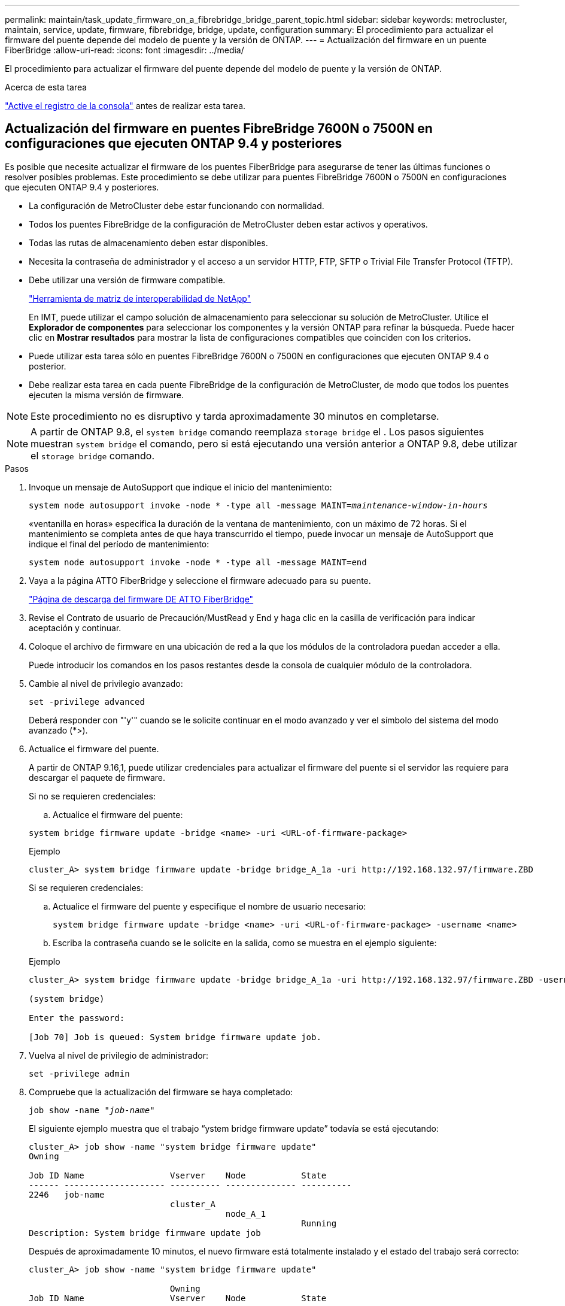 ---
permalink: maintain/task_update_firmware_on_a_fibrebridge_bridge_parent_topic.html 
sidebar: sidebar 
keywords: metrocluster, maintain, service, update, firmware, fibrebridge, bridge, update, configuration 
summary: El procedimiento para actualizar el firmware del puente depende del modelo de puente y la versión de ONTAP. 
---
= Actualización del firmware en un puente FiberBridge
:allow-uri-read: 
:icons: font
:imagesdir: ../media/


[role="lead"]
El procedimiento para actualizar el firmware del puente depende del modelo de puente y la versión de ONTAP.

.Acerca de esta tarea
link:enable-console-logging-before-maintenance.html["Active el registro de la consola"] antes de realizar esta tarea.



== Actualización del firmware en puentes FibreBridge 7600N o 7500N en configuraciones que ejecuten ONTAP 9.4 y posteriores

Es posible que necesite actualizar el firmware de los puentes FiberBridge para asegurarse de tener las últimas funciones o resolver posibles problemas. Este procedimiento se debe utilizar para puentes FibreBridge 7600N o 7500N en configuraciones que ejecuten ONTAP 9.4 y posteriores.

* La configuración de MetroCluster debe estar funcionando con normalidad.
* Todos los puentes FibreBridge de la configuración de MetroCluster deben estar activos y operativos.
* Todas las rutas de almacenamiento deben estar disponibles.
* Necesita la contraseña de administrador y el acceso a un servidor HTTP, FTP, SFTP o Trivial File Transfer Protocol (TFTP).
* Debe utilizar una versión de firmware compatible.
+
https://mysupport.netapp.com/matrix["Herramienta de matriz de interoperabilidad de NetApp"^]

+
En IMT, puede utilizar el campo solución de almacenamiento para seleccionar su solución de MetroCluster. Utilice el *Explorador de componentes* para seleccionar los componentes y la versión ONTAP para refinar la búsqueda. Puede hacer clic en *Mostrar resultados* para mostrar la lista de configuraciones compatibles que coinciden con los criterios.

* Puede utilizar esta tarea sólo en puentes FibreBridge 7600N o 7500N en configuraciones que ejecuten ONTAP 9.4 o posterior.
* Debe realizar esta tarea en cada puente FibreBridge de la configuración de MetroCluster, de modo que todos los puentes ejecuten la misma versión de firmware.



NOTE: Este procedimiento no es disruptivo y tarda aproximadamente 30 minutos en completarse.


NOTE: A partir de ONTAP 9.8, el `system bridge` comando reemplaza `storage bridge` el . Los pasos siguientes muestran `system bridge` el comando, pero si está ejecutando una versión anterior a ONTAP 9.8, debe utilizar el `storage bridge` comando.

.Pasos
. Invoque un mensaje de AutoSupport que indique el inicio del mantenimiento:
+
`system node autosupport invoke -node * -type all -message MAINT=_maintenance-window-in-hours_`

+
«ventanilla en horas» especifica la duración de la ventana de mantenimiento, con un máximo de 72 horas. Si el mantenimiento se completa antes de que haya transcurrido el tiempo, puede invocar un mensaje de AutoSupport que indique el final del período de mantenimiento:

+
`system node autosupport invoke -node * -type all -message MAINT=end`

. Vaya a la página ATTO FiberBridge y seleccione el firmware adecuado para su puente.
+
https://mysupport.netapp.com/site/products/all/details/atto-fibrebridge/downloads-tab["Página de descarga del firmware DE ATTO FiberBridge"^]

. Revise el Contrato de usuario de Precaución/MustRead y End y haga clic en la casilla de verificación para indicar aceptación y continuar.
. Coloque el archivo de firmware en una ubicación de red a la que los módulos de la controladora puedan acceder a ella.
+
Puede introducir los comandos en los pasos restantes desde la consola de cualquier módulo de la controladora.

. Cambie al nivel de privilegio avanzado:
+
`set -privilege advanced`

+
Deberá responder con "'y'" cuando se le solicite continuar en el modo avanzado y ver el símbolo del sistema del modo avanzado (*>).

. Actualice el firmware del puente.
+
A partir de ONTAP 9.16,1, puede utilizar credenciales para actualizar el firmware del puente si el servidor las requiere para descargar el paquete de firmware.

+
[role="tabbed-block"]
====
.Si no se requieren credenciales:
--
.. Actualice el firmware del puente:


[source, cli]
----
system bridge firmware update -bridge <name> -uri <URL-of-firmware-package>
----
.Ejemplo
[listing]
----
cluster_A> system bridge firmware update -bridge bridge_A_1a -uri http://192.168.132.97/firmware.ZBD
----
--
.Si se requieren credenciales:
--
.. Actualice el firmware del puente y especifique el nombre de usuario necesario:
+
[source, cli]
----
system bridge firmware update -bridge <name> -uri <URL-of-firmware-package> -username <name>
----
.. Escriba la contraseña cuando se le solicite en la salida, como se muestra en el ejemplo siguiente:


.Ejemplo
[listing]
----
cluster_A> system bridge firmware update -bridge bridge_A_1a -uri http://192.168.132.97/firmware.ZBD -username abc

(system bridge)

Enter the password:

[Job 70] Job is queued: System bridge firmware update job.
----
--
====
. Vuelva al nivel de privilegio de administrador:
+
`set -privilege admin`

. Compruebe que la actualización del firmware se haya completado:
+
`job show -name "_job-name_"`

+
El siguiente ejemplo muestra que el trabajo “ystem bridge firmware update” todavía se está ejecutando:

+
[listing]
----
cluster_A> job show -name "system bridge firmware update"
Owning

Job ID Name                 Vserver    Node           State
------ -------------------- ---------- -------------- ----------
2246   job-name
                            cluster_A
                                       node_A_1
                                                      Running
Description: System bridge firmware update job
----
+
Después de aproximadamente 10 minutos, el nuevo firmware está totalmente instalado y el estado del trabajo será correcto:

+
[listing]
----
cluster_A> job show -name "system bridge firmware update"

                            Owning
Job ID Name                 Vserver    Node           State
------ -------------------- ---------- -------------- ----------
2246   System bridge firmware update
                            cluster_A
                                       node_A_1
                                                      Success
Description: System bridge firmware update job
----
. Complete los pasos según si la administración en banda está habilitada y qué versión de ONTAP ejecuta el sistema:
+
** Si ejecuta ONTAP 9.4, la administración en banda no es compatible y el comando debe emitirse desde la consola de puente:
+
... Ejecute el `flashimages` comando en la consola del puente y confirmar que se muestran las versiones de firmware correctas.
+

NOTE: El ejemplo muestra que la imagen flash primaria muestra la nueva imagen de firmware, mientras que la imagen flash secundaria muestra la imagen anterior.





+
[listing]
----
flashimages

 ;Type Version
;=====================================================
Primary 3.16 001H
Secondary 3.15 002S
Ready.
----
+
.. Reinicie el puente ejecutando el `firmwarerestart` comando desde el puente.
+
*** Si ejecuta ONTAP 9.5 o una versión posterior, la gestión en banda es compatible y el comando puede emitirse desde el símbolo del sistema del clúster:


.. Ejecute `system bridge run-cli -name _bridge-name_ -command FlashImages` el comando.
+

NOTE: El ejemplo muestra que la imagen flash primaria muestra la nueva imagen de firmware, mientras que la imagen flash secundaria muestra la imagen anterior.

+
[listing]
----
cluster_A> system bridge run-cli -name ATTO_7500N_IB_1 -command FlashImages

[Job 2257]

;Type         Version
;=====================================================
Primary 3.16 001H
Secondary 3.15 002S
Ready.


[Job 2257] Job succeeded.
----
.. Si es necesario, reinicie el puente:
+
`system bridge run-cli -name ATTO_7500N_IB_1 -command FirmwareRestart`

+

NOTE: A partir de la versión de firmware de ATTO 2.95, el puente se reiniciará automáticamente y este paso no será necesario.



. Compruebe que el puente se ha reiniciado correctamente:
+
`sysconfig`

+
El sistema debe cablearse para obtener alta disponibilidad multivía (ambas controladoras tienen acceso a través de los puentes que conectan a las bandejas de discos de cada pila).

+
[listing]
----
cluster_A> node run -node cluster_A-01 -command sysconfig
NetApp Release 9.6P8: Sat May 23 16:20:55 EDT 2020
System ID: 1234567890 (cluster_A-01); partner ID: 0123456789 (cluster_A-02)
System Serial Number: 200012345678 (cluster_A-01)
System Rev: A4
System Storage Configuration: Quad-Path HA
----
. Compruebe que el firmware FiberBridge se ha actualizado:
+
`system bridge show -fields fw-version,symbolic-name`

+
[listing]
----
cluster_A> system bridge show -fields fw-version,symbolic-name
name fw-version symbolic-name
----------------- ----------------- -------------
ATTO_20000010affeaffe 3.10 A06X bridge_A_1a
ATTO_20000010affeffae 3.10 A06X bridge_A_1b
ATTO_20000010affeafff 3.10 A06X bridge_A_2a
ATTO_20000010affeaffa 3.10 A06X bridge_A_2b
4 entries were displayed.
----
. Compruebe que las particiones se actualizan desde el indicador del puente:
+
`flashimages`

+
La imagen flash primaria muestra la nueva imagen de firmware, mientras que la imagen flash secundaria muestra la imagen anterior.

+
[listing]
----
Ready.
flashimages

;Type         Version
;=====================================================
   Primary    3.16 001H
 Secondary    3.15 002S

 Ready.
----
. Repita los pasos 5 a 10 para asegurarse de que ambas imágenes flash se actualizan a la misma versión.
. Compruebe que ambas imágenes flash se han actualizado a la misma versión.
+
`flashimages`

+
La salida debe mostrar la misma versión para ambas particiones.

+
[listing]
----
Ready.
flashimages

;Type         Version
;=====================================================
   Primary    3.16 001H
 Secondary    3.16 001H

 Ready.
----
. Repita los pasos 5 a 13 en el puente siguiente hasta que todos los puentes de la configuración de MetroCluster se hayan actualizado.




== Actualización del firmware en FibreBridge 7500N en configuraciones que ejecutan ONTAP 9,3.x y versiones anteriores

Es posible que necesite actualizar el firmware de los puentes FibreBridge para verificar que tiene las últimas características o para resolver posibles problemas. Este procedimiento debe utilizarse para FibreBridge 7500N en configuraciones que ejecuten ONTAP 9,3.x.

.Antes de empezar
* La configuración de MetroCluster debe estar funcionando con normalidad.
* Todos los puentes FibreBridge de la configuración de MetroCluster deben estar activos y operativos.
* Todas las rutas de almacenamiento deben estar disponibles.
* Necesita la contraseña de administrador y el acceso a un servidor FTP o SCP.
* Debe utilizar una versión de firmware compatible.
+
https://mysupport.netapp.com/matrix["Herramienta de matriz de interoperabilidad de NetApp"^]

+
En IMT, puede utilizar el campo solución de almacenamiento para seleccionar su solución de MetroCluster. Utilice el *Explorador de componentes* para seleccionar los componentes y la versión ONTAP para refinar la búsqueda. Puede hacer clic en *Mostrar resultados* para mostrar la lista de configuraciones compatibles que coinciden con los criterios.



A partir de ONTAP 9.3, puede utilizar el comando de actualización del firmware del puente de almacenamiento ONTAP para actualizar el firmware del puente en los puentes FibreBridge 7500N.

link:task_update_firmware_on_a_fibrebridge_bridge_parent_topic.html["Actualización del firmware en puentes FibreBridge 7600N o 7500N en configuraciones que ejecuten ONTAP 9.4 y posteriores"]

Debe realizar esta tarea en cada puente FibreBridge de la configuración de MetroCluster, de modo que todos los puentes ejecuten la misma versión de firmware.


NOTE: Este procedimiento no es disruptivo y tarda aproximadamente 30 minutos en completarse.

.Pasos
. Invoque un mensaje de AutoSupport que indique el inicio del mantenimiento:
+
`system node autosupport invoke -node * -type all -message MAINT=_maintenance-window-in-hours_`

+
"'_maintenance-window-in-hours_'" especifica la duración de la ventana de mantenimiento, con un máximo de 72 horas. Si el mantenimiento se completa antes de que haya transcurrido el tiempo, puede invocar un mensaje de AutoSupport que indique el final del período de mantenimiento:

+
`system node autosupport invoke -node * -type all -message MAINT=end`

. Vaya a la página ATTO FiberBridge y seleccione el firmware adecuado para su puente.
+
https://mysupport.netapp.com/site/products/all/details/atto-fibrebridge/downloads-tab["Página de descarga del firmware DE ATTO FiberBridge"^]

. Revise el Contrato de usuario de Precaución/MustRead y End y haga clic en la casilla de verificación para indicar aceptación y continuar.
. Descargue el archivo de firmware del puente siguiendo los pasos del 1 al 3 del procedimiento en la página Descarga de firmware de ATTO FiberBridge.
. Haga una copia de la página de descarga del firmware de ATTO FiberBridge y de las notas de la versión como referencia cuando se le indique que debe actualizar el firmware en cada puente.
. Actualice el puente:
+
.. Instale el firmware en el puente FibreBridge 7500N.
+
Debe consultar las instrucciones proporcionadas en la sección «`Actualizar firmware » del _Manual de instalación y funcionamiento de ATTO FibreBridge 7500N_.

+
*ATENCIÓN:* Asegúrese de que encienda el puente individual ahora. Si espera y enciende y apague ambos puentes en una pila simultáneamente, es posible que la controladora pierda acceso a las unidades, lo que podría provocar un fallo complejo o una caída de varios discos.

+
El puente debería reiniciarse.

.. Desde la consola de cualquiera de las controladoras, compruebe que el puente se ha reiniciado correctamente:
+
`sysconfig`

+
El sistema debe cablearse para obtener alta disponibilidad multivía (ambas controladoras tienen acceso a través de los puentes que conectan a las bandejas de discos de cada pila).

+
[listing]
----
cluster_A::> node run -node cluster_A-01 -command sysconfig
NetApp Release 9.1P7: Sun Aug 13 22:33:49 PDT 2017
System ID: 1234567890 (cluster_A-01); partner ID: 0123456789 (cluster_A-02)
System Serial Number: 200012345678 (cluster_A-01)
System Rev: A4
System Storage Configuration: Quad-Path HA
----
.. Desde la consola de cualquiera de los controladores, compruebe que se ha actualizado el firmware FibreBridge:
+
`storage bridge show -fields fw-version,symbolic-name`

+
[listing]
----
cluster_A::> storage bridge show -fields fw-version,symbolic-name
 name              fw-version        symbolic-name
 ----------------- ----------------- -------------
 ATTO_10.0.0.1     1.63 071C 51.01   bridge_A_1a
 ATTO_10.0.0.2     1.63 071C 51.01   bridge_A_1b
 ATTO_10.0.1.1     1.63 071C 51.01   bridge_B_1a
 ATTO_10.0.1.2     1.63 071C 51.01   bridge_B_1b
 4 entries were displayed.
----
.. Repita los subpasos anteriores en el mismo puente para actualizar la segunda partición.
.. Compruebe que ambas particiones se han actualizado:
+
`flashimages`

+
La salida debe mostrar la misma versión para ambas particiones.

+
[listing]
----
Ready.
flashimages
4
;Type         Version
;=====================================================
Primary    2.80 003T
Secondary    2.80 003T
Ready.
----


. Repita el paso anterior en el puente siguiente hasta que todos los puentes de la configuración de MetroCluster se hayan actualizado.

